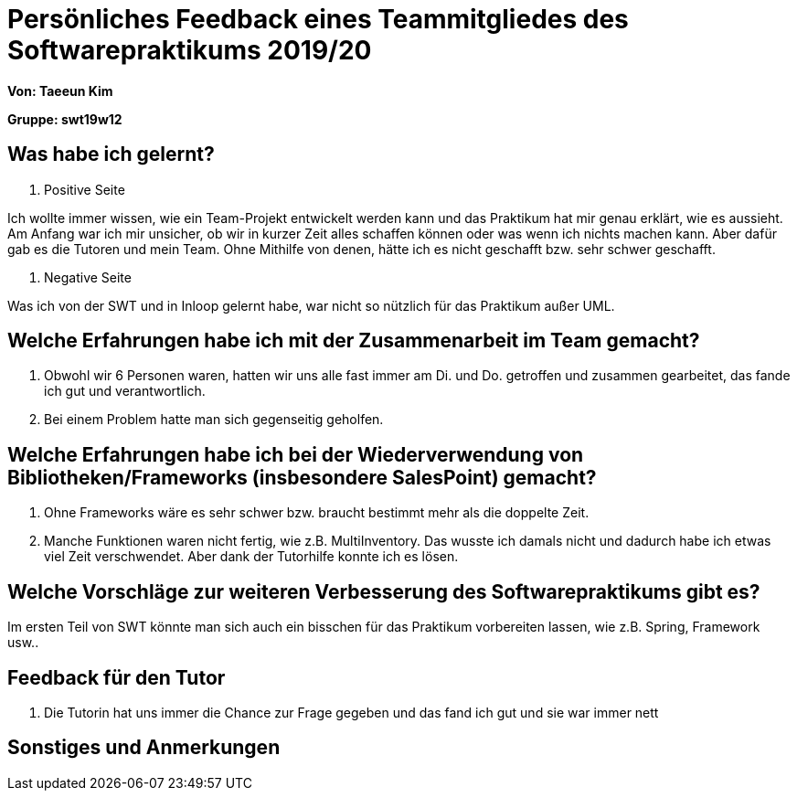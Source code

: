 = Persönliches Feedback eines Teammitgliedes des Softwarepraktikums 2019/20
// Auch wenn der Bogen nicht anonymisiert ist, dürfen Sie gern Ihre Meinung offen kundtun.
// Sowohl positive als auch negative Anmerkungen werden gern gesehen und zur stetigen Verbesserung genutzt.

*Von: Taeeun Kim*

*Gruppe: swt19w12*

== Was habe ich gelernt?
1. Positive Seite

Ich wollte immer wissen, wie ein Team-Projekt entwickelt werden kann und das Praktikum hat mir genau erklärt, wie es aussieht.
Am Anfang war ich mir unsicher, ob wir in kurzer Zeit alles schaffen können oder was wenn ich nichts machen kann. Aber dafür gab es die Tutoren und mein Team. Ohne Mithilfe von denen, hätte ich es nicht geschafft bzw. sehr schwer geschafft.

2. Negative Seite

Was ich von der SWT und in Inloop gelernt habe, war nicht so nützlich für das Praktikum außer UML.


== Welche Erfahrungen habe ich mit der Zusammenarbeit im Team gemacht?
1. Obwohl wir 6 Personen waren, hatten wir uns alle fast immer am Di. und Do. getroffen und zusammen gearbeitet, das fande ich gut und verantwortlich.
2. Bei einem Problem hatte man sich gegenseitig geholfen.

== Welche Erfahrungen habe ich bei der Wiederverwendung von Bibliotheken/Frameworks (insbesondere SalesPoint) gemacht?
1. Ohne Frameworks wäre es sehr schwer bzw. braucht bestimmt mehr als die doppelte Zeit.
2. Manche Funktionen waren nicht fertig, wie z.B. MultiInventory. Das wusste ich damals nicht und dadurch habe ich etwas viel Zeit verschwendet. Aber dank der Tutorhilfe konnte ich es lösen.

== Welche Vorschläge zur weiteren Verbesserung des Softwarepraktikums gibt es?
Im ersten Teil von SWT könnte man sich auch ein bisschen für das Praktikum vorbereiten lassen, wie z.B. Spring, Framework usw..

== Feedback für den Tutor
1. Die Tutorin hat uns immer die Chance zur Frage gegeben und das fand ich gut und sie war immer nett

== Sonstiges und Anmerkungen

